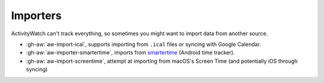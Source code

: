 Importers
=========

ActivityWatch can't track everything, so sometimes you might want to import data from another source.

- :gh-aw:`aw-import-ical`, supports importing from ``.ical`` files or syncing with Google Calendar.
- :gh-aw:`aw-importer-smartertime`, imports from `smartertime`_ (Android time tracker).
- :gh-aw:`aw-import-screentime`, attempt at importing from macOS's Screen Time (and potentially iOS through syncing)


.. _smartertime: https://play.google.com/store/apps/details?id=com.smartertime&hl=en
